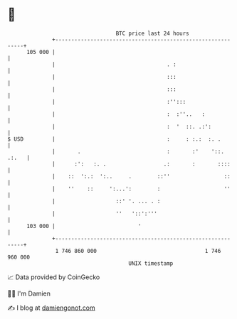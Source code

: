 * 👋

#+begin_example
                                     BTC price last 24 hours                    
                 +------------------------------------------------------------+ 
         105 000 |                                                            | 
                 |                                   . :                      | 
                 |                                   :::                      | 
                 |                                   :::                      | 
                 |                                   :'':::                   | 
                 |                                   :  :''..   :             | 
                 |                                   :  '  ::. .:':           | 
   $ USD         |                                   :     : :.:  :. .        | 
                 |       .                           :       :'    '::. .:.   | 
                 |      :':   :. .                  .:       :       ::::     | 
                 |    ::  ':.:  ':..     .        ::''                 ::     | 
                 |    ''    ::     ':...':        :                    ''     | 
                 |                   ::' '. ... . :                           | 
                 |                   ''   '::':'''                            | 
         103 000 |                          '                                 | 
                 +------------------------------------------------------------+ 
                  1 746 860 000                                  1 746 960 000  
                                         UNIX timestamp                         
#+end_example
📈 Data provided by CoinGecko

🧑‍💻 I'm Damien

✍️ I blog at [[https://www.damiengonot.com][damiengonot.com]]
